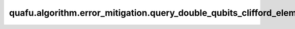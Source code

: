 quafu.algorithm.error_mitigation.query_double_qubits_clifford_elem
========================================================================

.. py:function:: quafu.algorithm.error_mitigation.query_double_qubits_clifford_elem(idx: int)

    输出两比特clifford群中的群元。

    两比特clifford群的大小为11520。

    参数：
        - **idx** (int) - 两比特clifford群中元素的序号。

    返回：
        :class:`~.simulator.Simulator`，一个表为所获取的clifford元素的stabilizer模拟器。
